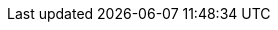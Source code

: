 ifdef::manual[]
Select the item’s condition from the drop-down list. *New* is set by default.
endif::manual[]

ifdef::import[]
Enter the item’s condition into the CSV file.

*_Default value_*: `0`

[cols="1,1"]
|====
|Permitted import values in CSV file |Options in the drop-down list in the back end

|`0`
|[0] New

|`1`
|[1] Used

|`2`
|[2] New & with original packaging

|`3`
|[3] New with label

|`4`
|[4] Factory seconds
|====

You can find the result of the import in the back end menu: <<item/managing-items#40, Item » Edit item » [Open item] » Tab: Global » Area: Basic settings » Drop-down list: Condition>>
endif::import[]

ifdef::export-id[]
The item's condition.
Is specified by the condition ID.

[cols="1,1"]
|====
|Values in the export file |Options in the back end

|`0`
|[0] New

|`1`
|[1] Used

|`2`
|[2] New & with original packaging

|`3`
|[3] New with label

|`4`
|[4] Factory seconds
|====
endif::export-id[]
ifdef::export-name[]
The item's condition.
Is specified by the condition name.

[cols="1,1"]
|====
|Values in the export file |Options in the back end

|`New`
|[0] New

|`Used`
|[1] Used

|`New & with original packaging`
|[2] New & with original packaging

|`New with label`
|[3] New with label

|`Factory seconds`
|[4] Factory seconds
|====
endif::export-name[]

ifdef::export[]
Corresponds to the option in the menu: <<item/managing-items#40, Item » Edit item » [Open item] » Tab: Global » Area: Basic settings » Drop-down list: Condition>>
endif::export[]

ifdef::catalogue[]
The item's condition.
Is specified by the condition ID.

[cols="1,1"]
!===
!Values in the export file !Options in the back end

!`0`
![0] New

!`1`
![1] Used

!`2`
![2] New & with original packaging

!`3`
![3] New with label

!`4`
![4] Factory seconds
!===

Corresponds to the option in the menu: <<item/managing-items#40, Item » Edit item » [Open item] » Tab: Global » Area: Basic settings » Drop-down list: Condition>>
endif::catalogue[]
